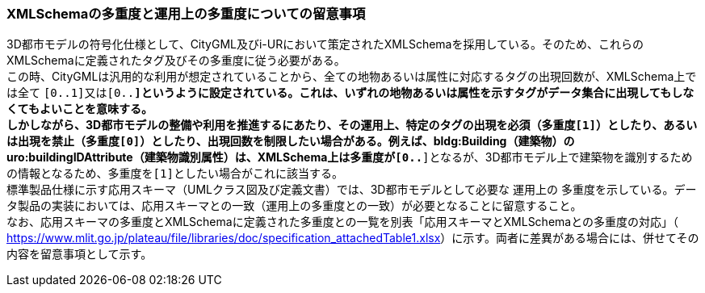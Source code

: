 [[toc9_03]]
=== XMLSchemaの多重度と運用上の多重度についての留意事項

3D都市モデルの符号化仕様として、CityGML及びi-URにおいて策定されたXMLSchemaを採用している。そのため、これらのXMLSchemaに定義されたタグ及びその多重度に従う必要がある。 +
この時、CityGMLは汎用的な利用が想定されていることから、全ての地物あるいは属性に対応するタグの出現回数が、XMLSchema上では全て ``[0..1]``又は``[0..*]``というように設定されている。これは、いずれの地物あるいは属性を示すタグがデータ集合に出現してもしなくてもよいことを意味する。 +
しかしながら、3D都市モデルの整備や利用を推進するにあたり、その運用上、特定のタグの出現を必須（多重度``[1]``）としたり、あるいは出現を禁止（多重度``[0]``）としたり、出現回数を制限したい場合がある。例えば、bldg:Building（建築物）のuro:buildingIDAttribute（建築物識別属性）は、XMLSchema上は多重度が``[0..*]``となるが、3D都市モデル上で建築物を識別するための情報となるため、多重度を``[1]``としたい場合がこれに該当する。 +
標準製品仕様に示す応用スキーマ（UMLクラス図及び定義文書）では、3D都市モデルとして必要な [.underline]#運用上の# 多重度を示している。データ製品の実装においては、応用スキーマとの一致（運用上の多重度との一致）が必要となることに留意すること。 +
なお、応用スキーマの多重度とXMLSchemaに定義された多重度との一覧を別表「応用スキーマとXMLSchemaとの多重度の対応」（ https://www.mlit.go.jp/plateau/file/libraries/doc/specification_attachedTable1.xlsx[]）に示す。両者に差異がある場合には、併せてその内容を留意事項として示す。

